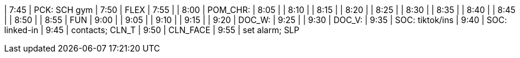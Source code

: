 | 7:45  | PCK: SCH gym
| 7:50  | FLEX
| 7:55  | 
| 8:00  | POM_CHR:
| 8:05  | 
| 8:10  | 
| 8:15  | 
| 8:20  | 
| 8:25  | 
| 8:30  | 
| 8:35  | 
| 8:40  | 
| 8:45  | 
| 8:50  | 
| 8:55  | FUN
| 9:00  | 
| 9:05  | 
| 9:10  | 
| 9:15  | 
| 9:20  | DOC_W:
| 9:25  | 
| 9:30  | DOC_V:
| 9:35  | SOC: tiktok/ins
| 9:40  | SOC: linked-in
| 9:45  | contacts; CLN_T
| 9:50  | CLN_FACE
| 9:55  | set alarm; SLP


